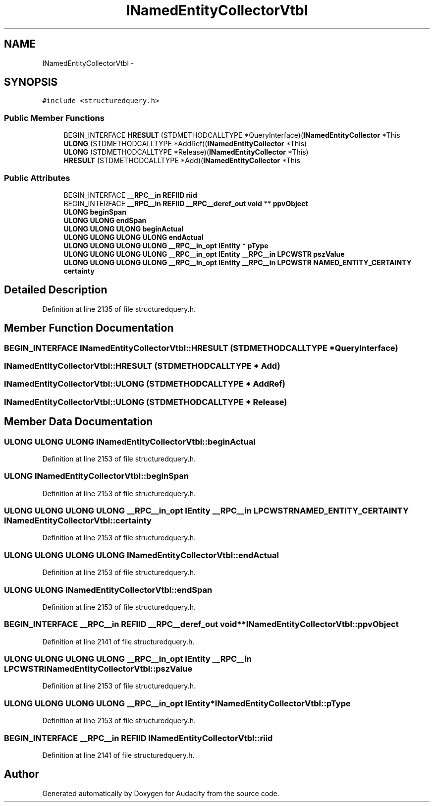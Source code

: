 .TH "INamedEntityCollectorVtbl" 3 "Thu Apr 28 2016" "Audacity" \" -*- nroff -*-
.ad l
.nh
.SH NAME
INamedEntityCollectorVtbl \- 
.SH SYNOPSIS
.br
.PP
.PP
\fC#include <structuredquery\&.h>\fP
.SS "Public Member Functions"

.in +1c
.ti -1c
.RI "BEGIN_INTERFACE \fBHRESULT\fP (STDMETHODCALLTYPE *QueryInterface)(\fBINamedEntityCollector\fP *This"
.br
.ti -1c
.RI "\fBULONG\fP (STDMETHODCALLTYPE *AddRef)(\fBINamedEntityCollector\fP *This)"
.br
.ti -1c
.RI "\fBULONG\fP (STDMETHODCALLTYPE *Release)(\fBINamedEntityCollector\fP *This)"
.br
.ti -1c
.RI "\fBHRESULT\fP (STDMETHODCALLTYPE *Add)(\fBINamedEntityCollector\fP *This"
.br
.in -1c
.SS "Public Attributes"

.in +1c
.ti -1c
.RI "BEGIN_INTERFACE \fB__RPC__in\fP \fBREFIID\fP \fBriid\fP"
.br
.ti -1c
.RI "BEGIN_INTERFACE \fB__RPC__in\fP \fBREFIID\fP \fB__RPC__deref_out\fP \fBvoid\fP ** \fBppvObject\fP"
.br
.ti -1c
.RI "\fBULONG\fP \fBbeginSpan\fP"
.br
.ti -1c
.RI "\fBULONG\fP \fBULONG\fP \fBendSpan\fP"
.br
.ti -1c
.RI "\fBULONG\fP \fBULONG\fP \fBULONG\fP \fBbeginActual\fP"
.br
.ti -1c
.RI "\fBULONG\fP \fBULONG\fP \fBULONG\fP \fBULONG\fP \fBendActual\fP"
.br
.ti -1c
.RI "\fBULONG\fP \fBULONG\fP \fBULONG\fP \fBULONG\fP \fB__RPC__in_opt\fP \fBIEntity\fP * \fBpType\fP"
.br
.ti -1c
.RI "\fBULONG\fP \fBULONG\fP \fBULONG\fP \fBULONG\fP \fB__RPC__in_opt\fP \fBIEntity\fP \fB__RPC__in\fP \fBLPCWSTR\fP \fBpszValue\fP"
.br
.ti -1c
.RI "\fBULONG\fP \fBULONG\fP \fBULONG\fP \fBULONG\fP \fB__RPC__in_opt\fP \fBIEntity\fP \fB__RPC__in\fP \fBLPCWSTR\fP \fBNAMED_ENTITY_CERTAINTY\fP \fBcertainty\fP"
.br
.in -1c
.SH "Detailed Description"
.PP 
Definition at line 2135 of file structuredquery\&.h\&.
.SH "Member Function Documentation"
.PP 
.SS "BEGIN_INTERFACE INamedEntityCollectorVtbl::HRESULT (STDMETHODCALLTYPE * QueryInterface)"

.SS "INamedEntityCollectorVtbl::HRESULT (STDMETHODCALLTYPE * Add)"

.SS "INamedEntityCollectorVtbl::ULONG (STDMETHODCALLTYPE * AddRef)"

.SS "INamedEntityCollectorVtbl::ULONG (STDMETHODCALLTYPE * Release)"

.SH "Member Data Documentation"
.PP 
.SS "\fBULONG\fP \fBULONG\fP \fBULONG\fP INamedEntityCollectorVtbl::beginActual"

.PP
Definition at line 2153 of file structuredquery\&.h\&.
.SS "\fBULONG\fP INamedEntityCollectorVtbl::beginSpan"

.PP
Definition at line 2153 of file structuredquery\&.h\&.
.SS "\fBULONG\fP \fBULONG\fP \fBULONG\fP \fBULONG\fP \fB__RPC__in_opt\fP \fBIEntity\fP \fB__RPC__in\fP \fBLPCWSTR\fP \fBNAMED_ENTITY_CERTAINTY\fP INamedEntityCollectorVtbl::certainty"

.PP
Definition at line 2153 of file structuredquery\&.h\&.
.SS "\fBULONG\fP \fBULONG\fP \fBULONG\fP \fBULONG\fP INamedEntityCollectorVtbl::endActual"

.PP
Definition at line 2153 of file structuredquery\&.h\&.
.SS "\fBULONG\fP \fBULONG\fP INamedEntityCollectorVtbl::endSpan"

.PP
Definition at line 2153 of file structuredquery\&.h\&.
.SS "BEGIN_INTERFACE \fB__RPC__in\fP \fBREFIID\fP \fB__RPC__deref_out\fP \fBvoid\fP** INamedEntityCollectorVtbl::ppvObject"

.PP
Definition at line 2141 of file structuredquery\&.h\&.
.SS "\fBULONG\fP \fBULONG\fP \fBULONG\fP \fBULONG\fP \fB__RPC__in_opt\fP \fBIEntity\fP \fB__RPC__in\fP \fBLPCWSTR\fP INamedEntityCollectorVtbl::pszValue"

.PP
Definition at line 2153 of file structuredquery\&.h\&.
.SS "\fBULONG\fP \fBULONG\fP \fBULONG\fP \fBULONG\fP \fB__RPC__in_opt\fP \fBIEntity\fP* INamedEntityCollectorVtbl::pType"

.PP
Definition at line 2153 of file structuredquery\&.h\&.
.SS "BEGIN_INTERFACE \fB__RPC__in\fP \fBREFIID\fP INamedEntityCollectorVtbl::riid"

.PP
Definition at line 2141 of file structuredquery\&.h\&.

.SH "Author"
.PP 
Generated automatically by Doxygen for Audacity from the source code\&.
